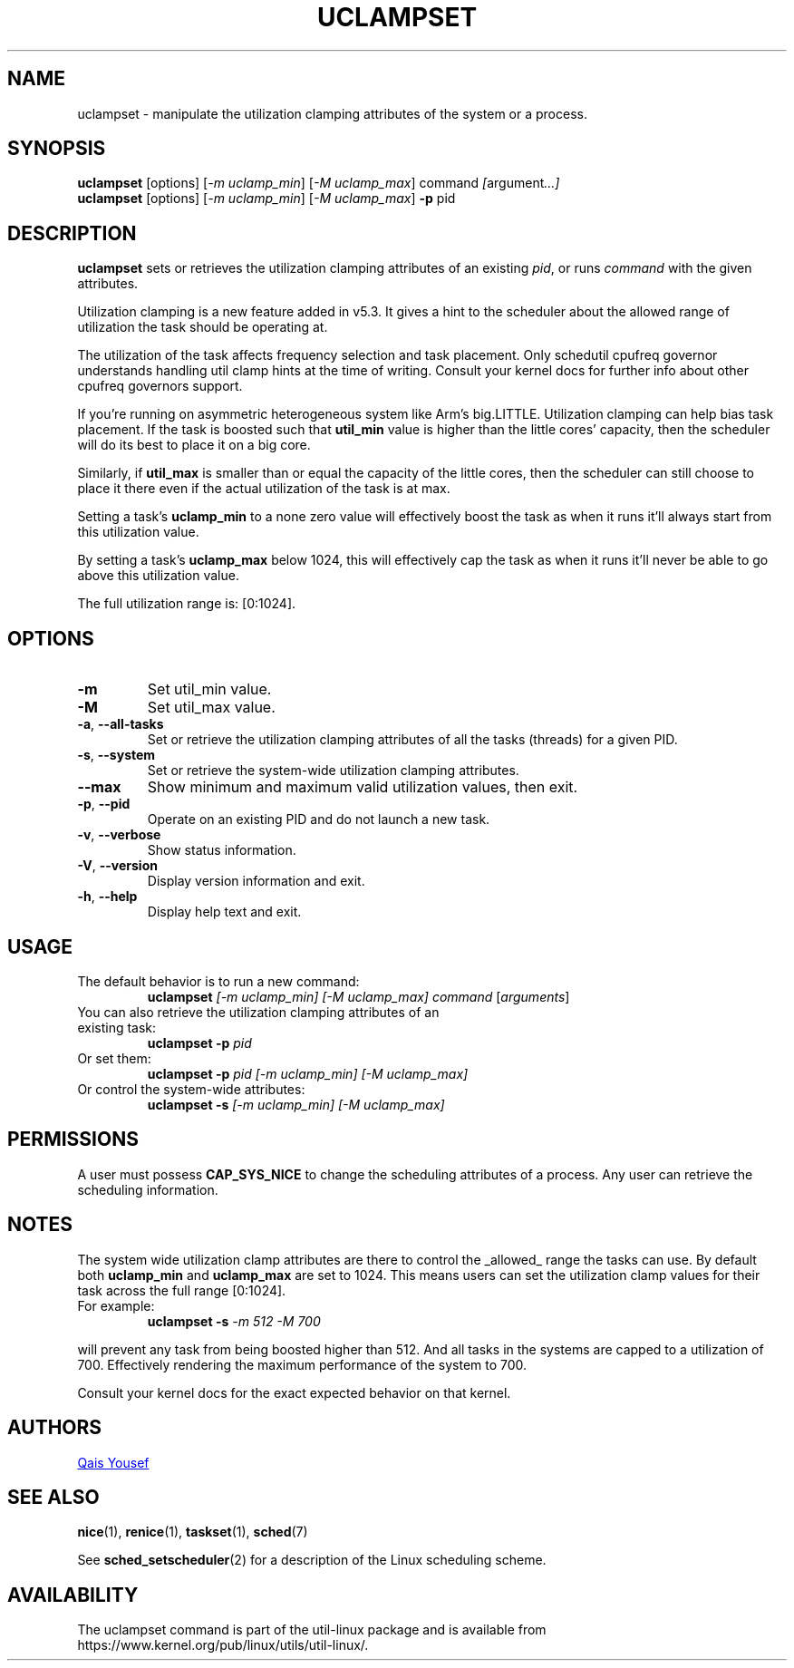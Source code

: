 .\" uclampset(1) manpage
.\"
.\" Copyright (C) 2020 Qais Yousef <qais.yousef@arm.com>
.\" Copyright (C) 2020 Arm Ltd
.\"
.\" This is free documentation; you can redistribute it and/or
.\" modify it under the terms of the GNU General Public License,
.\" version 2, as published by the Free Software Foundation.
.\"
.\" The GNU General Public License's references to "object code"
.\" and "executables" are to be interpreted as the output of any
.\" document formatting or typesetting system, including
.\" intermediate and printed output.
.\"
.\" This manual is distributed in the hope that it will be useful,
.\" but WITHOUT ANY WARRANTY; without even the implied warranty of
.\" MERCHANTABILITY or FITNESS FOR A PARTICULAR PURPOSE.  See the
.\" GNU General Public License for more details.
.\"
.\" You should have received a copy of the GNU General Public License along
.\" with this program; if not, write to the Free Software Foundation, Inc.,
.\" 51 Franklin Street, Fifth Floor, Boston, MA 02110-1301 USA.
.\"
.TH UCLAMPSET 1 "August 2020" "util-linux" "User Commands"
.SH NAME
uclampset \- manipulate the utilization clamping attributes of the system or
a process.
.SH SYNOPSIS
.B uclampset
[options]
.RI [ -m\ uclamp_min ]\ [ -M\ uclamp_max ]\ command\  [ argument ...]
.br
.B uclampset
[options]
.RI [ -m\ uclamp_min ]\ [ -M\ uclamp_max ]
.B \-p
.RI pid
.SH DESCRIPTION
.B uclampset
sets or retrieves the utilization clamping attributes of an existing \fIpid\fR,
or runs \fIcommand\fR with the given attributes.

Utilization clamping is a new feature added in v5.3. It gives a hint to the
scheduler about the allowed range of utilization the task should be operating
at.

The utilization of the task affects frequency selection and task placement.
Only schedutil cpufreq governor understands handling util clamp hints at the
time of writing. Consult your kernel docs for further info about other
cpufreq governors support.

If you're running on asymmetric heterogeneous system like Arm's big.LITTLE.
Utilization clamping can help bias task placement. If the task is boosted such
that
.BR util_min
value is higher than the little cores' capacity, then the scheduler will do its
best to place it on a big core.

Similarly, if
.BR util_max
is smaller than or equal the capacity of the little cores, then the scheduler
can still choose to place it there even if the actual utilization of the task
is at max.

Setting a task's
.B uclamp_min
to a none zero value  will effectively boost the task as when it runs it'll
always start from this utilization value.

By setting a task's
.B uclamp_max
below 1024, this will effectively cap the task as when it runs it'll never be
able to go above this utilization value.

The full utilization range is: [0:1024].

.SH OPTIONS
.TP
.BR \-m
Set util_min value.
.TP
.BR \-M
Set util_max value.
.TP
.BR \-a ,\  \-\-all-tasks
Set or retrieve the utilization clamping attributes of all the tasks (threads)
for a given PID.
.TP
.BR \-s ,\  \-\-system
Set or retrieve the system-wide utilization clamping attributes.
.TP
.BR \-\-max
Show minimum and maximum valid utilization values, then exit.
.TP
.BR \-p ,\  \-\-pid
Operate on an existing PID and do not launch a new task.
.TP
.BR \-v ,\  \-\-verbose
Show status information.
.TP
.BR \-V ,\  \-\-version
Display version information and exit.
.TP
.BR \-h ,\  \-\-help
Display help text and exit.
.SH USAGE
.TP
The default behavior is to run a new command:
.B uclampset
.I [-m\ uclamp_min]
.I [-M\ uclamp_max]
.IR command\  [ arguments ]
.TP
You can also retrieve the utilization clamping attributes of an existing task:
.B uclampset \-p
.I pid
.TP
Or set them:
.B uclampset \-p
.I pid
.I [-m\ uclamp_min]
.I [-M\ uclamp_max]
.TP
Or control the system-wide attributes:
.B uclampset \-s
.I [-m\ uclamp_min]
.I [-M\ uclamp_max]
.SH PERMISSIONS
A user must possess
.B CAP_SYS_NICE
to change the scheduling attributes of a process.  Any user can retrieve the
scheduling information.

.SH NOTES
The system wide utilization clamp attributes are there to control the _allowed_
range the tasks can use. By default both
.BR uclamp_min
and
.BR uclamp_max
are set to 1024. This means users can set the utilization clamp values for
their task across the full range [0:1024].

.TP
For example:
.B uclampset \-s
.I -m\ 512
.I -M\ 700
.PP
will prevent any task from being boosted higher than 512. And all tasks in the
systems are capped to a utilization of 700. Effectively rendering the maximum
performance of the system to 700.

Consult your kernel docs for the exact expected behavior on that kernel.
.SH AUTHORS
.UR qais.yousef@arm.com
Qais Yousef
.UE
.SH SEE ALSO
.BR nice (1),
.BR renice (1),
.BR taskset (1),
.BR sched (7)
.sp
See
.BR sched_setscheduler (2)
for a description of the Linux scheduling scheme.
.SH AVAILABILITY
The uclampset command is part of the util-linux package and is available from
https://www.kernel.org/pub/linux/utils/util-linux/.
